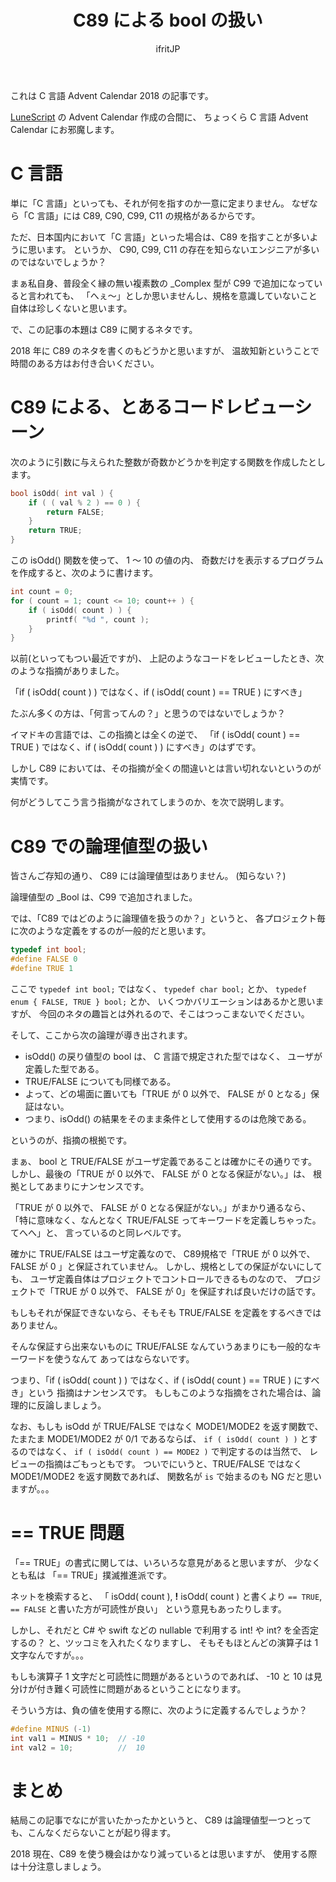 # -*- coding:utf-8 -*-
#+AUTHOR: ifritJP
#+STARTUP: nofold
#+OPTIONS: ^:{}

#+TITLE: C89 による bool の扱い

これは C 言語 Advent Calendar 2018 の記事です。


[[https://qiita.com/advent-calendar/2018/lunescript][LuneScript]] の Advent Calendar 作成の合間に、
ちょっくら C 言語 Advent Calendar にお邪魔します。


* C 言語

単に「C 言語」といっても、それが何を指すのか一意に定まりません。
なぜなら「C 言語」には C89, C90, C99, C11 の規格があるからです。

ただ、日本国内において「C 言語」といった場合は、C89 を指すことが多いように思います。
というか、 C90, C99, C11 の存在を知らないエンジニアが多いのではないでしょうか？

まぁ私自身、普段全く縁の無い複素数の _Complex 型が C99 で追加になっていると言われても、
「へぇ〜」としか思いませんし、規格を意識していないこと自体は珍しくないと思います。

で、この記事の本題は C89 に関するネタです。

2018 年に C89 のネタを書くのもどうかと思いますが、
温故知新ということで時間のある方はお付き合いください。

* C89 による、とあるコードレビューシーン

次のように引数に与えられた整数が奇数かどうかを判定する関数を作成したとします。

#+BEGIN_SRC c
bool isOdd( int val ) {
    if ( ( val % 2 ) == 0 ) {
        return FALSE;
    }
    return TRUE;
}
#+END_SRC

この isOdd() 関数を使って、 1 〜 10 の値の内、
奇数だけを表示するプログラムを作成すると、次のように書けます。

#+BEGIN_SRC c
    int count = 0;
    for ( count = 1; count <= 10; count++ ) {
        if ( isOdd( count ) ) {
            printf( "%d ", count );
        }
    }
#+END_SRC

以前(といってもつい最近ですが)、
上記のようなコードをレビューしたとき、次のような指摘がありました。

 「if ( isOdd( count ) ) ではなく、if ( isOdd( count ) == TRUE ) にすべき」

たぶん多くの方は、「何言ってんの？」と思うのではないでしょうか？

イマドキの言語では、この指摘とは全くの逆で、
「if ( isOdd( count ) == TRUE ) ではなく、if ( isOdd( count ) ) にすべき」のはずです。

しかし C89 においては、その指摘が全くの間違いとは言い切れないというのが実情です。

何がどうしてこう言う指摘がなされてしまうのか、を次で説明します。

* C89 での論理値型の扱い

皆さんご存知の通り、 C89 には論理値型はありません。 (知らない？)

論理値型の _Bool は、C99 で追加されました。

では、「C89 ではどのように論理値を扱うのか？」というと、
各プロジェクト毎に次のような定義をするのが一般的だと思います。

#+BEGIN_SRC c
typedef int bool;
#define FALSE 0
#define TRUE 1
#+END_SRC

ここで ~typedef int bool;~ ではなく、 ~typedef char bool;~ とか、
~typedef enum { FALSE, TRUE } bool;~ とか、
いくつかバリエーションはあるかと思いますが、
今回のネタの趣旨とは外れるので、そこはつっこまないでください。

そして、ここから次の論理が導き出されます。

- isOdd() の戻り値型の bool は、 C 言語で規定された型ではなく、
  ユーザが定義した型である。
- TRUE/FALSE についても同様である。
- よって、どの場面に置いても「TRUE が 0 以外で、 FALSE が 0 となる」保証はない。
- つまり、isOdd() の結果をそのまま条件として使用するのは危険である。
  
というのが、指摘の根拠です。

まぁ、 bool と TRUE/FALSE がユーザ定義であることは確かにその通りです。
しかし、最後の「TRUE が 0 以外で、 FALSE が 0 となる保証がない。」は、
根拠としてあまりにナンセンスです。

「TRUE が 0 以外で、 FALSE が 0 となる保証がない。」がまかり通るなら、
「特に意味なく、なんとなく TRUE/FALSE ってキーワードを定義しちゃった。てへへ」と、
言っているのと同レベルです。

確かに TRUE/FALSE はユーザ定義なので、
C89規格で「TRUE が 0 以外で、 FALSE が 0 」と保証されていません。
しかし、規格としての保証がないにしても、
ユーザ定義自体はプロジェクトでコントロールできるものなので、
プロジェクトで「TRUE が 0 以外で、 FALSE が 0」を保証すれば良いだけの話です。

もしもそれが保証できないなら、そもそも TRUE/FALSE を定義をするべきではありません。

そんな保証すら出来ないものに TRUE/FALSE なんていうあまりにも一般的なキーワードを使うなんて
あってはならないです。

つまり、「if ( isOdd( count ) ) ではなく、if ( isOdd( count ) == TRUE ) にすべき」という
指摘はナンセンスです。
もしもこのような指摘をされた場合は、論理的に反論しましょう。

なお、もしも isOdd が TRUE/FALSE ではなく MODE1/MODE2 を返す関数で、
たまたま MODE1/MODE2 が 0/1 であるならば、
~if ( isOdd( count ) )~ とするのではなく、
~if ( isOdd( count ) == MODE2 )~ で判定するのは当然で、
レビューの指摘はごもっともです。
ついでにいうと、TRUE/FALSE ではなく MODE1/MODE2 を返す関数であれば、
関数名が ~is~ で始まるのも NG だと思いますが。。。


* == TRUE 問題

「== TRUE」の書式に関しては、いろいろな意見があると思いますが、
少なくとも私は 「== TRUE」撲滅推進派です。

ネットを検索すると、
「 isOdd( count ), *!* isOdd( count ) と書くより ~== TRUE~, ~== FALSE~ と書いた方が可読性が良い」
という意見もあったりします。

しかし、それだと C# や swift などの nullable で利用する int! や int? を全否定するの？
と、ツッコミを入れたくなりますし、
そもそもほとんどの演算子は 1 文字なんですが。。。

もしも演算子 1 文字だと可読性に問題があるというのであれば、
-10 と 10 は見分けが付き難く可読性に問題があるということになります。

そういう方は、負の値を使用する際に、次のように定義するんでしょうか？

#+BEGIN_SRC c
#define MINUS (-1)
int val1 = MINUS * 10;  // -10
int val2 = 10;          //  10
#+END_SRC

* まとめ

結局この記事でなにが言いたかったかというと、
C89 は論理値型一つとっても、こんなくだらないことが起り得ます。

2018 現在、C89 を使う機会はかなり減っているとは思いますが、
使用する際は十分注意しましょう。

